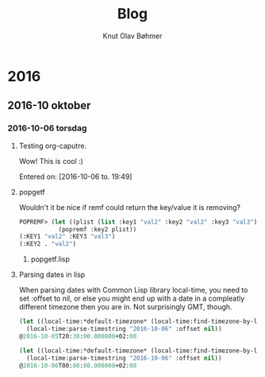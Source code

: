 #+TITLE: Blog
#+AUTHOR: Knut Olav Bøhmer
#+EMAIL: bohmer at gmail.com
#+OPTIONS: num:nil, email:t

* 2016
** 2016-10 oktober
*** 2016-10-06 torsdag
**** Testing org-caputre.
     Wow! This is cool :)
     
     Entered on: [2016-10-06 to. 19:49]
**** popgetf
   Wouldn't it be nice if remf could return the key/value it is removing?

   #+name: popgetf-test.lisp
   #+begin_src lisp
   POPREMF> (let ((plist (list :key1 "val2" :key2 "val2" :key3 "val3")))
              (popremf :key2 plist))
   (:KEY1 "val2" :KEY3 "val3")
   (:KEY2 . "val2")
   #+end_src

***** popgetf.lisp
   #+BEGIN_HTML
   <script src="https://gist.github.com/knobo/b26fe906ef1e72a26402840ed34a6848.js"></script>
   #+END_HTML

**** Parsing dates in lisp
     When parsing dates with Common Lisp library local-time, you need to
     set :offset to nil, or else you might end up with a date in a
     compleatly different timezone then you are in. Not surprisingly GMT,
     though.
   #+name: parse-timestring-test.lisp
   #+header: :var message="Parse timestring!"
   #+begin_src lisp
   (let ((local-time:*default-timezone* (local-time:find-timezone-by-location-name "Asia/Kolkata")))
     (local-time:parse-timestring "2016-10-06" :offset nil))
   @2016-10-05T20:30:00.000000+02:00

   (let ((local-time:*default-timezone* (local-time:find-timezone-by-location-name "Europe/Oslo")))
     (local-time:parse-timestring "2016-10-06" :offset nil))
   @2016-10-06T00:00:00.000000+02:00
   #+end_src
